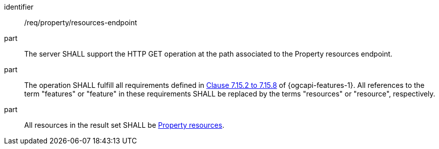 [requirement,model=ogc]
====
[%metadata]
identifier:: /req/property/resources-endpoint

part:: The server SHALL support the HTTP GET operation at the path associated to the Property resources endpoint.

part:: The operation SHALL fulfill all requirements defined in https://docs.ogc.org/is/17-069r4/17-069r4.html#_items_[Clause 7.15.2 to 7.15.8] of {ogcapi-features-1}. All references to the term "features" or "feature" in these requirements SHALL be replaced by the terms "resources" or "resource", respectively.

part:: All resources in the result set SHALL be <<clause-property-resource,Property resources>>.
====

